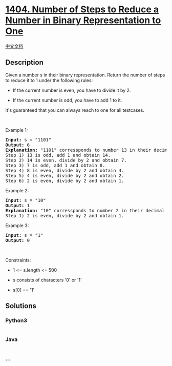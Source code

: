 * [[https://leetcode.com/problems/number-of-steps-to-reduce-a-number-in-binary-representation-to-one][1404.
Number of Steps to Reduce a Number in Binary Representation to One]]
  :PROPERTIES:
  :CUSTOM_ID: number-of-steps-to-reduce-a-number-in-binary-representation-to-one
  :END:
[[./solution/1400-1499/1404.Number of Steps to Reduce a Number in Binary Representation to One/README.org][中文文档]]

** Description
   :PROPERTIES:
   :CUSTOM_ID: description
   :END:

#+begin_html
  <p>
#+end_html

Given a number s in their binary representation. Return the number of
steps to reduce it to 1 under the following rules:

#+begin_html
  </p>
#+end_html

#+begin_html
  <ul>
#+end_html

#+begin_html
  <li>
#+end_html

#+begin_html
  <p>
#+end_html

If the current number is even, you have to divide it by 2.

#+begin_html
  </p>
#+end_html

#+begin_html
  </li>
#+end_html

#+begin_html
  <li>
#+end_html

#+begin_html
  <p>
#+end_html

If the current number is odd, you have to add 1 to it.

#+begin_html
  </p>
#+end_html

#+begin_html
  </li>
#+end_html

#+begin_html
  </ul>
#+end_html

#+begin_html
  <p>
#+end_html

It's guaranteed that you can always reach to one for all testcases.

#+begin_html
  </p>
#+end_html

#+begin_html
  <p>
#+end_html

 

#+begin_html
  </p>
#+end_html

#+begin_html
  <p>
#+end_html

Example 1:

#+begin_html
  </p>
#+end_html

#+begin_html
  <pre>
  <strong>Input:</strong> s = &quot;1101&quot;
  <strong>Output:</strong> 6
  <strong>Explanation:</strong> &quot;1101&quot; corressponds to number 13 in their decimal representation.
  Step 1) 13 is odd, add 1 and obtain 14.&nbsp;
  Step 2) 14 is even, divide by 2 and obtain 7.
  Step 3) 7 is odd, add 1 and obtain 8.
  Step 4) 8 is even, divide by 2 and obtain 4.&nbsp; 
  Step 5) 4 is even, divide by 2 and obtain 2.&nbsp;
  Step 6) 2 is even, divide by 2 and obtain 1.&nbsp; 
  </pre>
#+end_html

#+begin_html
  <p>
#+end_html

Example 2:

#+begin_html
  </p>
#+end_html

#+begin_html
  <pre>
  <strong>Input:</strong> s = &quot;10&quot;
  <strong>Output:</strong> 1
  <strong>Explanation:</strong> &quot;10&quot; corressponds to number 2 in their decimal representation.
  Step 1) 2 is even, divide by 2 and obtain 1.&nbsp; 
  </pre>
#+end_html

#+begin_html
  <p>
#+end_html

Example 3:

#+begin_html
  </p>
#+end_html

#+begin_html
  <pre>
  <strong>Input:</strong> s = &quot;1&quot;
  <strong>Output:</strong> 0
  </pre>
#+end_html

#+begin_html
  <p>
#+end_html

 

#+begin_html
  </p>
#+end_html

#+begin_html
  <p>
#+end_html

Constraints:

#+begin_html
  </p>
#+end_html

#+begin_html
  <ul>
#+end_html

#+begin_html
  <li>
#+end_html

1 <= s.length <= 500

#+begin_html
  </li>
#+end_html

#+begin_html
  <li>
#+end_html

s consists of characters '0' or '1'

#+begin_html
  </li>
#+end_html

#+begin_html
  <li>
#+end_html

s[0] == '1'

#+begin_html
  </li>
#+end_html

#+begin_html
  </ul>
#+end_html

** Solutions
   :PROPERTIES:
   :CUSTOM_ID: solutions
   :END:

#+begin_html
  <!-- tabs:start -->
#+end_html

*** *Python3*
    :PROPERTIES:
    :CUSTOM_ID: python3
    :END:
#+begin_src python
#+end_src

*** *Java*
    :PROPERTIES:
    :CUSTOM_ID: java
    :END:
#+begin_src java
#+end_src

*** *...*
    :PROPERTIES:
    :CUSTOM_ID: section
    :END:
#+begin_example
#+end_example

#+begin_html
  <!-- tabs:end -->
#+end_html
